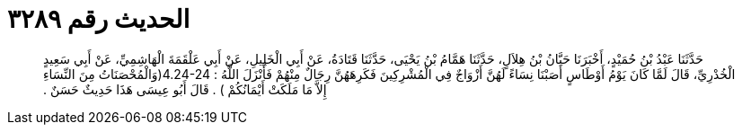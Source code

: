 
= الحديث رقم ٣٢٨٩

[quote.hadith]
حَدَّثَنَا عَبْدُ بْنُ حُمَيْدٍ، أَخْبَرَنَا حَبَّانُ بْنُ هِلاَلٍ، حَدَّثَنَا هَمَّامُ بْنُ يَحْيَى، حَدَّثَنَا قَتَادَةُ، عَنْ أَبِي الْخَلِيلِ، عَنْ أَبِي عَلْقَمَةَ الْهَاشِمِيِّ، عَنْ أَبِي سَعِيدٍ الْخُدْرِيِّ، قَالَ لَمَّا كَانَ يَوْمُ أَوْطَاسٍ أَصَبْنَا نِسَاءً لَهُنَّ أَزْوَاجٌ فِي الْمُشْرِكِينَ فَكَرِهَهُنَّ رِجَالٌ مِنْهُمْ فَأَنْزَلَ اللَّهُ ‏:‏ ‏4.24-24(‏وَالْمُحْصَنَاتُ مِنَ النِّسَاءِ إِلاَّ مَا مَلَكَتْ أَيْمَانُكُمْ ‏)‏ ‏.‏ قَالَ أَبُو عِيسَى هَذَا حَدِيثٌ حَسَنٌ ‏.‏